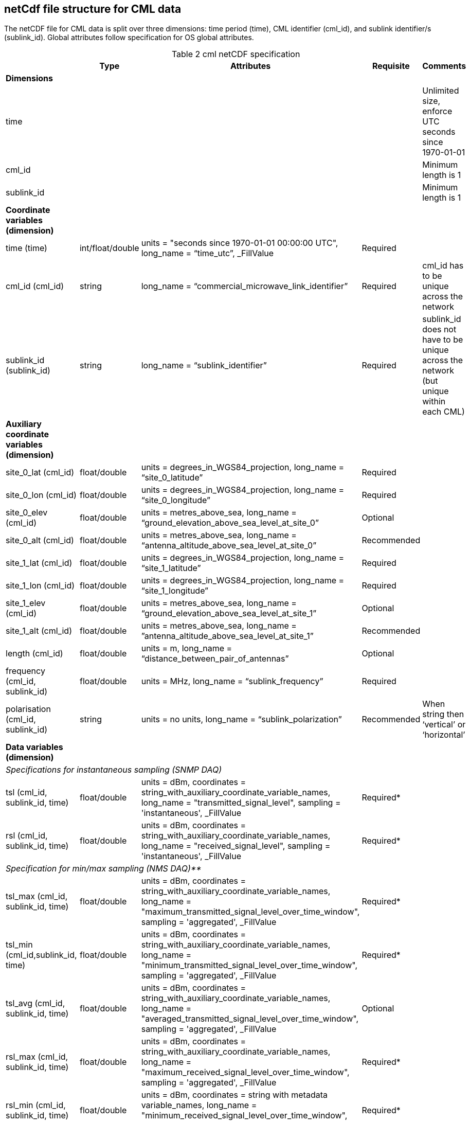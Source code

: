 
== netCdf file structure for CML data

The netCDF file for CML data is split over three dimensions: time period (time), CML identifier (cml_id), and sublink identifier/s (sublink_id). Global attributes follow specification for OS global attributes.

[[table-cml-netCDF-specification]]
.cml netCDF specification
[options="header",cols="2,2,2,2,2", caption="Table 2 "]
|===============
||Type|Attributes|Requisite|Comments

| *Dimensions*| | | | 

| time| | | | Unlimited size, enforce UTC seconds since 1970-01-01

| cml_id| | | | Minimum length is 1

| sublink_id| | | | Minimum length is 1


| *Coordinate variables (dimension)*| | | | 

| time (time)| int/float/double| units = "seconds since 1970-01-01 00:00:00 UTC", long_name = “time_utc”, _FillValue| Required| 

| cml_id (cml_id)| string| long_name = “commercial_microwave_link_identifier”| Required| cml_id has to be unique across the network

| sublink_id (sublink_id)| string| long_name = “sublink_identifier”| Required| sublink_id does not have to be unique across the network (but unique within each CML)


| *Auxiliary coordinate variables (dimension)*| | | |

| site_0_lat (cml_id)| float/double| units = degrees_in_WGS84_projection, long_name = “site_0_latitude”| Required| 

| site_0_lon (cml_id)| float/double| units = degrees_in_WGS84_projection, long_name = “site_0_longitude”| Required| 

| site_0_elev (cml_id)| float/double| units = metres_above_sea, long_name = “ground_elevation_above_sea_level_at_site_0”| Optional|

| site_0_alt (cml_id)| float/double| units = metres_above_sea, long_name = “antenna_altitude_above_sea_level_at_site_0”| Recommended| 

| site_1_lat (cml_id)| float/double| units = degrees_in_WGS84_projection, long_name = “site_1_latitude”| Required| 

| site_1_lon (cml_id)| float/double| units = degrees_in_WGS84_projection, long_name = “site_1_longitude”| Required| 

| site_1_elev (cml_id)| float/double| units = metres_above_sea, long_name = “ground_elevation_above_sea_level_at_site_1”| Optional| 

| site_1_alt (cml_id)| float/double| units = metres_above_sea, long_name = ”antenna_altitude_above_sea_level_at_site_1”| Recommended| 

| length (cml_id)| float/double| units = m, long_name = “distance_between_pair_of_antennas”| Optional| 

| frequency (cml_id, sublink_id)| float/double| units = MHz, long_name = “sublink_frequency”| Required| 

| polarisation (cml_id, sublink_id)| string| units = no units, long_name = “sublink_polarization”| Recommended| When string then ‘vertical’ or ‘horizontal’

| *Data variables (dimension)*| | | | 

5+| _Specifications for instantaneous sampling (SNMP DAQ)_

| tsl (cml_id, sublink_id, time)| float/double| units = dBm, coordinates = string_with_auxiliary_coordinate_variable_names, long_name = "transmitted_signal_level", sampling =  'instantaneous', _FillValue| Required*| 

| rsl (cml_id, sublink_id, time)| float/double| units = dBm, coordinates = string_with_auxiliary_coordinate_variable_names, long_name = "received_signal_level", sampling =  'instantaneous', _FillValue| Required*| 

5+| _Specification for min/max sampling (NMS DAQ)**_

| tsl_max (cml_id, sublink_id, time)| float/double| units = dBm, coordinates = string_with_auxiliary_coordinate_variable_names, long_name = "maximum_transmitted_signal_level_over_time_window",  sampling =  'aggregated', _FillValue| Required*| 

| tsl_min (cml_id,sublink_id, time)| float/double| units = dBm, coordinates = string_with_auxiliary_coordinate_variable_names, long_name = "minimum_transmitted_signal_level_over_time_window",  sampling =  'aggregated', _FillValue| Required*| 

| tsl_avg (cml_id, sublink_id, time)| float/double| units = dBm, coordinates = string_with_auxiliary_coordinate_variable_names, long_name = "averaged_transmitted_signal_level_over_time_window",  sampling =  'aggregated', _FillValue| Optional| 

| rsl_max (cml_id, sublink_id, time)| float/double| units = dBm, coordinates = string_with_auxiliary_coordinate_variable_names, long_name = "maximum_received_signal_level_over_time_window",  sampling =  'aggregated', _FillValue| Required*| 

| rsl_min (cml_id, sublink_id, time)| float/double| units = dBm, coordinates = string with metadata variable_names, long_name = "minimum_received_signal_level_over_time_window",  sampling =  'aggregated', _FillValue| Required*| 

| rsl_avg (cml_id, sublink_id, time)| float/double| units = dBm, coordinates = string_with_auxiliary_coordinate_variable_names, long_name = "averaged_received_signal_level_over_time_window",  sampling =  'aggregated', _FillValue| Optional| 


|temperature_0*** (cml_id, time)| float/double| units = degrees_of_celsius, coordinates = string_with_auxiliary_coordinate_variable_names, long_name = “sensor_temperature_at_site_0”| Optional| 

|temperature_1*** (cml_id, time)| float/double| units = degrees_of_celsius, coordinates = string_with_auxiliary_coordinate_variable_names, long_name = “sensor_temperature_at_site_1”| Optional| 

|===============


*It is recommended to store both TSL and RSL, however, when TSL or RSL is maintained as constant, only the variable which is changing is required.

**if other aggregation satistics is used (e.g. mean, median), create a variable rsl_nameOfAggregationStatistics/tsl_nameOfAggregationStatistics and specify details in the global attribute 'comment'

***Names of variables related to site conditions, such as temperature, should be distinguished by suffixes 0 and 1.

